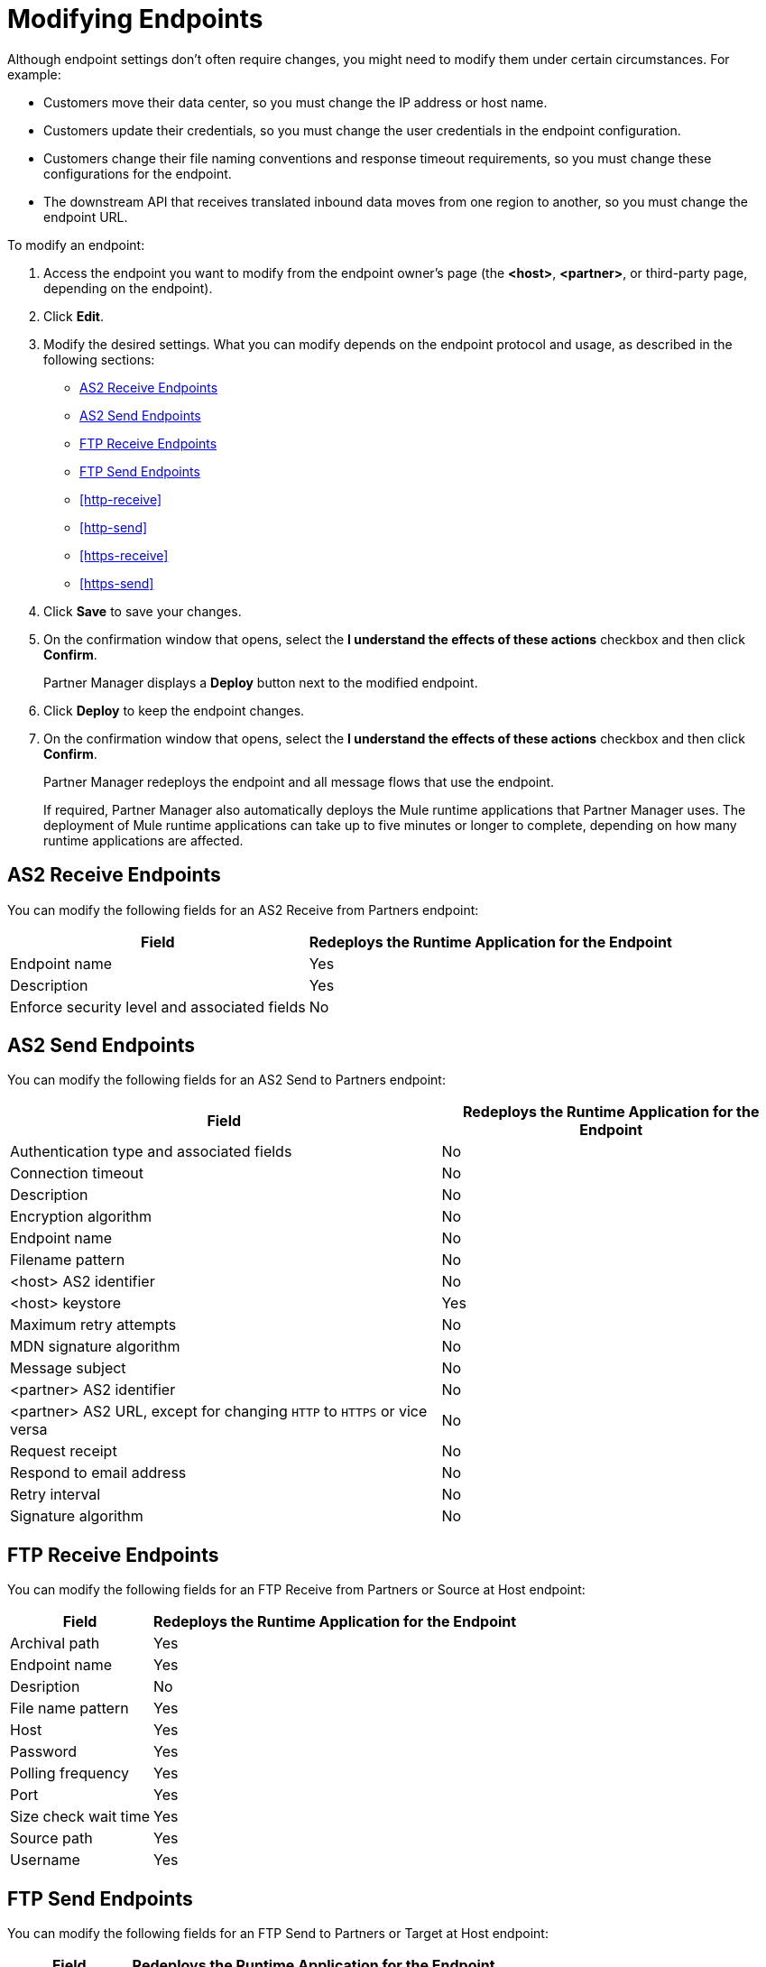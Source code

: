 = Modifying Endpoints

Although endpoint settings don't often require changes, you might need to modify them under certain circumstances. For example:

* Customers move their data center, so you must change the IP address or host name.
* Customers update their credentials, so you must change the user credentials in the endpoint configuration.
* Customers change their file naming conventions and response timeout requirements, so you must change these configurations for the endpoint.
* The downstream API that receives translated inbound data moves from one region to another, so you must change the endpoint URL.

To modify an endpoint:

. Access the endpoint you want to modify from the endpoint owner's page (the *<host>*, *<partner>*, or third-party page, depending on the endpoint).
. Click *Edit*.
. Modify the desired settings. What you can modify depends on the endpoint protocol and usage, as described in the following sections:
* <<as2-receive>>
* <<as2-send>>
* <<ftp-receive>>
* <<ftp-send>>
* <<http-receive>>
* <<http-send>>
* <<https-receive>>
* <<https-send>>
. Click *Save* to save your changes.
. On the confirmation window that opens, select the *I understand the effects of these actions* checkbox and then click *Confirm*.
+
Partner Manager displays a *Deploy* button next to the modified endpoint.
+
. Click *Deploy* to keep the endpoint changes.
. On the confirmation window that opens, select the *I understand the effects of these actions* checkbox and then click *Confirm*.
+
Partner Manager redeploys the endpoint and all message flows that use the endpoint.
+
If required, Partner Manager also automatically deploys the Mule runtime applications that Partner Manager uses. The deployment of Mule runtime applications can take up to five minutes or longer to complete, depending on how many runtime applications are affected. 

[[as2-receive]]
== AS2 Receive Endpoints

You can modify the following fields for an AS2 Receive from Partners endpoint:

[%header%autowidth.spread]
|===
|Field |Redeploys the Runtime Application for the Endpoint
|Endpoint name |Yes
|Description |Yes
|Enforce security level and associated fields | No
|===


[[as2-send]]
== AS2 Send Endpoints

You can modify the following fields for an AS2 Send to Partners endpoint:

[%header%autowidth.spread]
|===
|Field |Redeploys the Runtime Application for the Endpoint
|Authentication type and associated fields |No
|Connection timeout | No
|Description | No
|Encryption algorithm | No
|Endpoint name | No
|Filename pattern | No
|<host> AS2 identifier | No
|<host> keystore | Yes
|Maximum retry attempts | No
|MDN signature algorithm | No
|Message subject | No
|<partner> AS2 identifier | No
|<partner> AS2 URL, except for changing `HTTP` to `HTTPS` or vice versa | No
|Request receipt | No
|Respond to email address | No
|Retry interval | No
|Signature algorithm | No
|===

[[ftp-receive]]
== FTP Receive Endpoints

You can modify the following fields for an FTP Receive from Partners or Source at Host endpoint:

[%header%autowidth.spread]
|===
|Field |Redeploys the Runtime Application for the Endpoint
|Archival path |Yes
|Endpoint name |Yes
|Desription | No
|File name pattern |Yes
|Host |Yes
|Password |Yes
|Polling frequency |Yes
|Port | Yes
|Size check wait time |Yes
|Source path |Yes
|Username | Yes
|===

[[ftp-send]]
== FTP Send Endpoints

You can modify the following fields for an FTP Send to Partners or Target at Host endpoint:

[%header%autowidth.spread]
|===
|Field |Redeploys the Runtime Application for the Endpoint
|Description |No
|Endpoint name |No
|File name pattern |No
|Host |No
|Password |Yes
|Port |No
|Target path |No
|Username |Yes
|===

[[sftp-receive]]
== SFTP Receive Endpoints

You can modify the following fields for an SFTP Receive from Partners or Source at Host endpoint:

[%header%autowidth.spread]
|===
|Field |Redeploys the Runtime Application for the Endpoint
|Endpoint name |Yes
|Desription | No
|Host |Yes
|Port | Yes
|Authentication type | Yes
|Username | Yes
|Password |Yes
|SSH | Yes
|Source path |Yes
|Polling frequency |Yes
|Size check wait time |Yes
|File name pattern |Yes
|Archival path |Yes
|===

[[sftp-send]]
== SFTP Send Endpoints

You can modify the following fields for an SFTP Send to Partners or Target at Host endpoint:

|Field |Redeploys the Runtime Application for the Endpoint
|Endpoint name |No
|Description |No
|File name pattern |No
|Host |No
|Port |No
|Authentication type | Yes
|Username | Yes
|Password |Yes
|SSH | Yes
|Target path |No
|Filename pattern | No
|===

[[http-receive]]
== HTTP Receive Endpoints

You can modify the following fields for an HTTP Receive from Partners or Source at Host endpoint:

[%header%autowidth.spread]
|===
|Field |Redeploys the Runtime Application for the Endpoint
|Connection idle timeout (in milliseconds) | Yes
|Description | Yes
|Endpoint name | Yes
|Manage with API Manager and API Auto discovery ID | Yes 
|===

[[http-send]]
== HTTP Send Endpoints

You can modify the following fields for an HTTP Send to Partners or Target at Host endpoint:

[%header%autowidth.spread]
|===
|Field |Redeploys the Runtime Application for the Endpoint
|Authentication type and associated fields a| Yes
|Endpoint name | No
|Description | No
|URL | No
|Response timeout (in milliseconds) | No
|===

[[https-receive]]
== HTTPS Receive Endpoints

You can modify the following fields for an HTTPS Receive from Partners or Source at Host endpoint:

[%header%autowidth.spread]
|===
|Field |Redeploys the Runtime Application for the Endpoint
|Authentication type and associated fields | Yes
|Connection idle timeout (in milliseconds) | Yes
|Credentials | Yes
|Description | Yes
|Endpoint name | Yes
|Manage with API Manager and API Auto discovery ID | Yes
|===

[[https-send]]
== HTTPS Send Endpoints

You can modify the following fields for an HTTPS Send to Partners or Target at Host endpoint:

[%header%autowidth.spread]
|===
|Field |Redeploys the Runtime Application for the Endpoint
|Authentication type and associated fields
 a| Yes 
|Certificate | Yes
|Description | No
|Endpoint name | No
|Response timeout (in milliseconds) | No
|URL | No
|===

== See Also

* xref:endpoints.adoc[Endpoints]
* xref:create-endpoint.adoc[Creating Endpoints]
* xref:delete-endpoints.adoc[Deleting Endpoints]